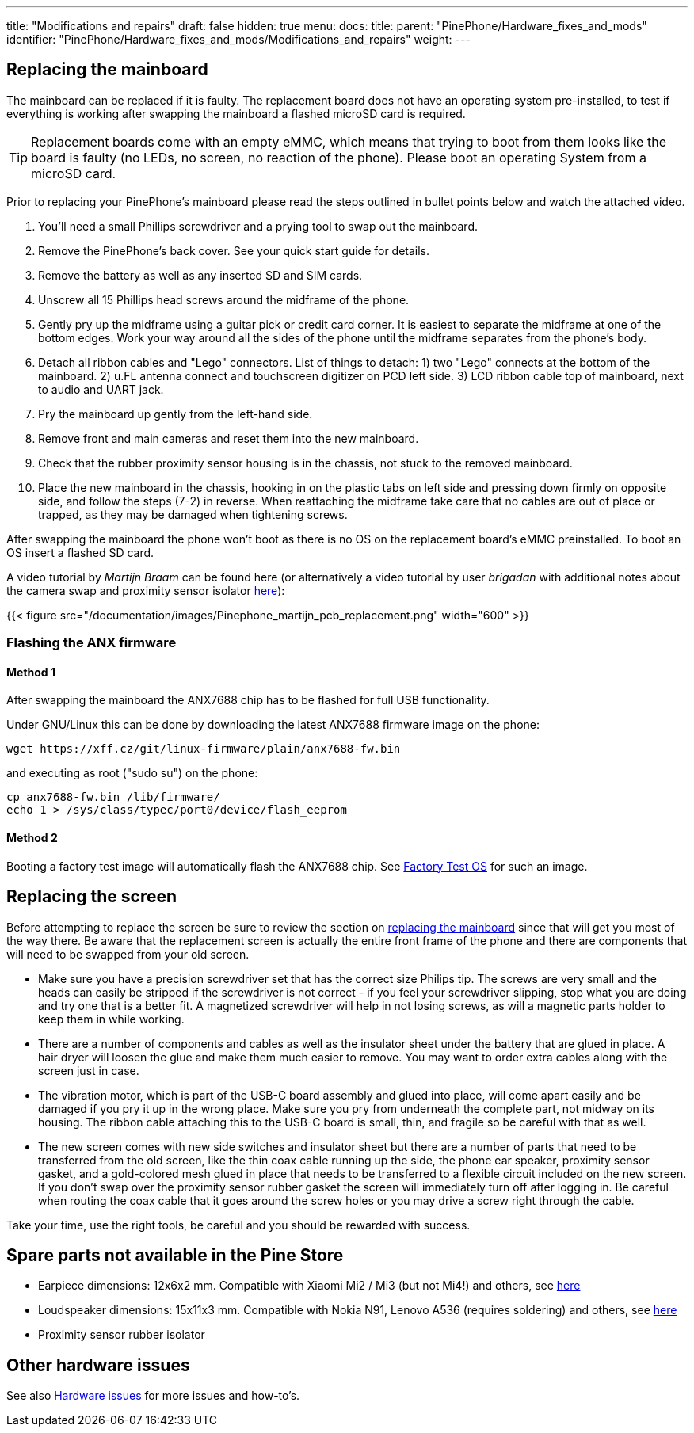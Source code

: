 ---
title: "Modifications and repairs"
draft: false
hidden: true
menu:
  docs:
    title:
    parent: "PinePhone/Hardware_fixes_and_mods"
    identifier: "PinePhone/Hardware_fixes_and_mods/Modifications_and_repairs"
    weight: 
---

== Replacing the mainboard

The mainboard can be replaced if it is faulty. The replacement board does not have an operating system pre-installed, to test if everything is working after swapping the mainboard a flashed microSD card is required.

TIP: Replacement boards come with an empty eMMC, which means that trying to boot from them looks like the board is faulty (no LEDs, no screen, no reaction of the phone). Please boot an operating System from a microSD card.

Prior to replacing your PinePhone’s mainboard please read the steps outlined in bullet points below and watch the attached video.

. You’ll need a small Phillips screwdriver and a prying tool to swap out the mainboard.
. Remove the PinePhone’s back cover. See your quick start guide for details.
. Remove the battery as well as any inserted SD and SIM cards.
. Unscrew all 15 Phillips head screws around the midframe of the phone.
. Gently pry up the midframe using a guitar pick or credit card corner. It is easiest to separate the midframe at one of the bottom edges. Work your way around all the sides of the phone until the midframe separates from the phone’s body.
. Detach all ribbon cables and "Lego" connectors. List of things to detach: 1) two "Lego" connects at the bottom of the mainboard. 2) u.FL antenna connect and touchscreen digitizer on PCD left side. 3) LCD ribbon cable top of mainboard, next to audio and UART jack.
. Pry the mainboard up gently from the left-hand side.
. Remove front and main cameras and reset them into the new mainboard.
. Check that the rubber proximity sensor housing is in the chassis, not stuck to the removed mainboard.
. Place the new mainboard in the chassis, hooking in on the plastic tabs on left side and pressing down firmly on opposite side, and follow the steps (7-2) in reverse. When reattaching the midframe take care that no cables are out of place or trapped, as they may be damaged when tightening screws.

After swapping the mainboard the phone won't boot as there is no OS on the replacement board's eMMC preinstalled. To boot an OS insert a flashed SD card.

A video tutorial by _Martijn Braam_ can be found here (or alternatively a video tutorial by user _brigadan_ with additional notes about the camera swap and proximity sensor isolator https://www.youtube.com/watch?v=J3AJEF7akkw[here]):

{{< figure src="/documentation/images/Pinephone_martijn_pcb_replacement.png" width="600" >}}

=== Flashing the ANX firmware

==== Method 1

After swapping the mainboard the ANX7688 chip has to be flashed for full USB functionality.

Under GNU/Linux this can be done by downloading the latest ANX7688 firmware image on the phone:

 wget https://xff.cz/git/linux-firmware/plain/anx7688-fw.bin

and executing as root ("sudo su") on the phone:

 cp anx7688-fw.bin /lib/firmware/
 echo 1 > /sys/class/typec/port0/device/flash_eeprom

==== Method 2

Booting a factory test image will automatically flash the ANX7688 chip. See link:/documentation/PinePhone/Software/Releases/#hardware_test_build[Factory Test OS] for such an image.

== Replacing the screen

Before attempting to replace the screen be sure to review the section on link:/documentation/PinePhone/Hardware_fixes_and_mods/Modifications_and_repairs/#replacing_the_mainboard[replacing the mainboard] since that will get you most of the way there. Be aware that the replacement screen is actually the entire front frame of the phone and there are components that will need to be swapped from your old screen.

* Make sure you have a precision screwdriver set that has the correct size Philips tip. The screws are very small and the heads can easily be stripped if the screwdriver is not correct - if you feel your screwdriver slipping, stop what you are doing and try one that is a better fit. A magnetized screwdriver will help in not losing screws, as will a magnetic parts holder to keep them in while working.
* There are a number of components and cables as well as the insulator sheet under the battery that are glued in place. A hair dryer will loosen the glue and make them much easier to remove. You may want to order extra cables along with the screen just in case.
* The vibration motor, which is part of the USB-C board assembly and glued into place, will come apart easily and be damaged if you pry it up in the wrong place. Make sure you pry from underneath the complete part, not midway on its housing. The ribbon cable attaching this to the USB-C board is small, thin, and fragile so be careful with that as well.
* The new screen comes with new side switches and insulator sheet but there are a number of parts that need to be transferred from the old screen, like the thin coax cable running up the side, the phone ear speaker, proximity sensor gasket, and a gold-colored mesh glued in place that needs to be transferred to a flexible circuit included on the new screen. If you don't swap over the proximity sensor rubber gasket the screen will immediately turn off after logging in. Be careful when routing the coax cable that it goes around the screw holes or you may drive a screw right through the cable.

Take your time, use the right tools, be careful and you should be rewarded with success.

== Spare parts not available in the Pine Store

* Earpiece dimensions: 12x6x2 mm. Compatible with Xiaomi Mi2 / Mi3 (but not Mi4!) and others, see https://forum.pine64.org/showthread.php?tid=12046&pid=85698#pid85698[here]
* Loudspeaker dimensions: 15x11x3 mm. Compatible with Nokia N91, Lenovo A536 (requires soldering) and others, see https://forum.pine64.org/showthread.php?tid=12046&pid=85698#pid85698[here]
* Proximity sensor rubber isolator

== Other hardware issues

See also link:/documentation/PinePhone/Hardware_fixes_and_mods/Hardware_issues[Hardware issues] for more issues and how-to's.

